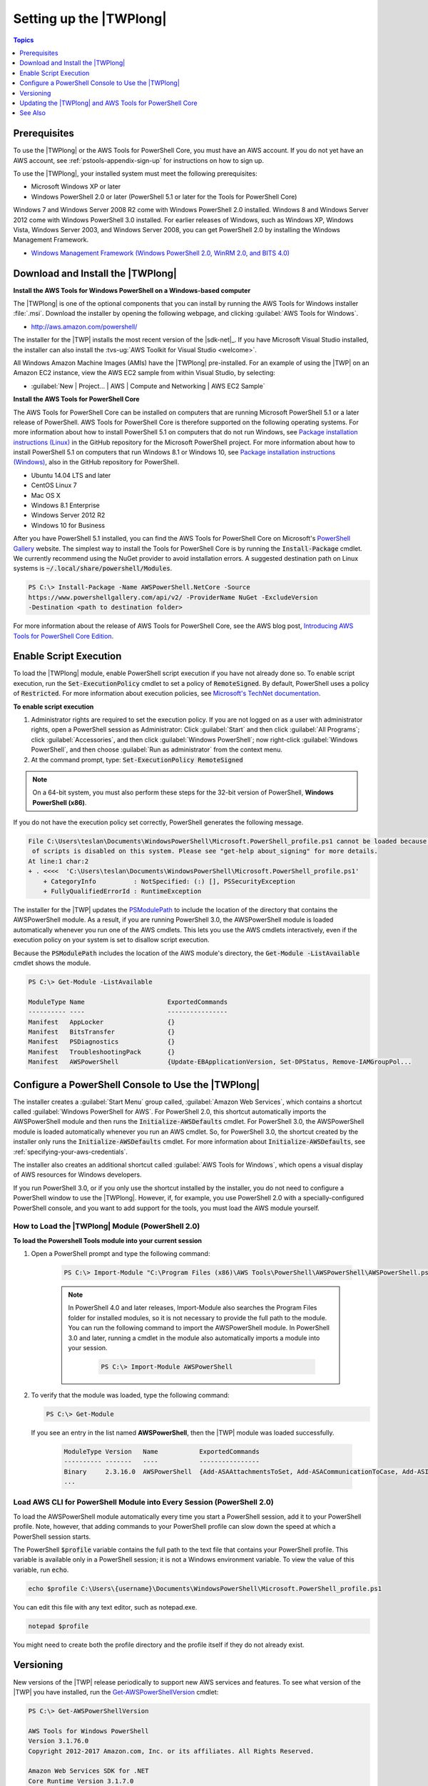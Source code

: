 .. _pstools-getting-set-up:

########################
Setting up the |TWPlong|
########################

.. contents:: **Topics**
    :local:
    :depth: 1

.. _pstools-installing-prerequisites:

Prerequisites
=============

To use the |TWPlong| or the AWS Tools for PowerShell Core, you must have an AWS account. If you do not yet have an AWS account, see
:ref:`pstools-appendix-sign-up` for instructions on how to sign up.

To use the |TWPlong|, your installed system must meet the following prerequisites:

* Microsoft Windows XP or later

* Windows PowerShell 2.0 or later (PowerShell 5.1 or later for the Tools for PowerShell Core)

Windows 7 and Windows Server 2008 R2 come with Windows PowerShell 2.0 installed. Windows 8 and
Windows Server 2012 come with Windows PowerShell 3.0 installed. For earlier releases of Windows,
such as Windows XP, Windows Vista, Windows Server 2003, and Windows Server 2008, you can get
PowerShell 2.0 by installing the Windows Management Framework.

* `Windows Management Framework (Windows PowerShell 2.0, WinRM 2.0, and BITS 4.0)
  <http://support.microsoft.com/kb/968929>`_


.. _pstools-installing-download:

Download and Install the |TWPlong|
==================================

**Install the AWS Tools for Windows PowerShell on a Windows-based computer**

The |TWPlong| is one of the optional components that you can install by running the AWS Tools for
Windows installer :file:`.msi`. Download the installer by opening the following webpage, and
clicking :guilabel:`AWS Tools for Windows`.

* http://aws.amazon.com/powershell/

The installer for the |TWP| installs the most recent version of the |sdk-net|_. If you have
Microsoft Visual Studio installed, the installer can also install the :tvs-ug:`AWS Toolkit for
Visual Studio <welcome>`.

All Windows Amazon Machine Images (AMIs) have the |TWPlong| pre-installed. For an example of using
the |TWP| on an Amazon EC2 instance, view the AWS EC2 sample from within Visual Studio, by
selecting:

* :guilabel:`New | Project... | AWS | Compute and Networking | AWS EC2 Sample`

**Install the AWS Tools for PowerShell Core**

The AWS Tools for PowerShell Core can be installed on computers that are running Microsoft PowerShell 5.1 or a later
release of PowerShell. AWS Tools for PowerShell Core is therefore supported on the following operating systems.
For more information about how to install PowerShell 5.1 on computers that do not run Windows, see 
`Package installation instructions (Linux) <https://github.com/PowerShell/PowerShell/blob/master/docs/installation/linux.md>`_ in the GitHub repository for the Microsoft PowerShell project. 
For more information about how to install PowerShell 5.1 on computers that run Windows 8.1 or Windows 10, see `Package installation instructions (Windows) 
<https://github.com/PowerShell/PowerShell/blob/master/docs/installation/windows.md>`_, also in the GitHub repository for PowerShell.

* Ubuntu 14.04 LTS and later
* CentOS Linux 7
* Mac OS X
* Windows 8.1 Enterprise
* Windows Server 2012 R2
* Windows 10 for Business

After you have PowerShell 5.1 installed, you can find the AWS Tools for PowerShell Core on 
Microsoft's `PowerShell Gallery <https://www.powershellgallery.com/packages/AWSPowerShell.NetCore>`_ website.
The simplest way to install the Tools for PowerShell Core is by running the :code:`Install-Package` cmdlet. We currently recommend 
using the NuGet provider to avoid installation errors. A suggested destination path on Linux systems is :code:`~/.local/share/powershell/Modules`.

.. code-block:: none

    PS C:\> Install-Package -Name AWSPowerShell.NetCore -Source
    https://www.powershellgallery.com/api/v2/ -ProviderName NuGet -ExcludeVersion
    -Destination <path to destination folder>

For more information about the release of AWS Tools for PowerShell Core, see the AWS blog post, `Introducing AWS Tools for PowerShell Core Edition <https://blogs.aws.amazon.com/net/post/TxTUNCCDVSG05F/Introducing-AWS-Tools-for-PowerShell-Core-Edition>`_.

.. _enable-script-execution:

Enable Script Execution
=======================

To load the |TWPlong| module, enable PowerShell script execution if you have not already done so. To
enable script execution, run the :code:`Set-ExecutionPolicy` cmdlet to set a policy of
:code:`RemoteSigned`. By default, PowerShell uses a policy of :code:`Restricted`. For more
information about execution policies, see `Microsoft's TechNet documentation
<http://technet.microsoft.com/en-us/library/ee176961.aspx>`_.

**To enable script execution**

1. Administrator rights are required to set the execution policy. If you are not logged on as a user
   with administrator rights, open a PowerShell session as Administrator: Click :guilabel:`Start`
   and then click :guilabel:`All Programs`; click :guilabel:`Accessories`, and then click
   :guilabel:`Windows PowerShell`; now right-click :guilabel:`Windows PowerShell`, and then choose
   :guilabel:`Run as administrator` from the context menu.

2. At the command prompt, type: :code:`Set-ExecutionPolicy RemoteSigned`

.. note:: On a 64-bit system, you must also perform these steps for the 32-bit version of PowerShell,
   **Windows PowerShell (x86)**.

If you do not have the execution policy set correctly, PowerShell generates the following message.

.. code-block:: none

    File C:\Users\teslan\Documents\WindowsPowerShell\Microsoft.PowerShell_profile.ps1 cannot be loaded because the execution
     of scripts is disabled on this system. Please see "get-help about_signing" for more details.
    At line:1 char:2
    + . <<<<  'C:\Users\teslan\Documents\WindowsPowerShell\Microsoft.PowerShell_profile.ps1'
        + CategoryInfo          : NotSpecified: (:) [], PSSecurityException
        + FullyQualifiedErrorId : RuntimeException

The installer for the |TWP| updates the `PSModulePath
<http://msdn.microsoft.com/en-us/library/windows/desktop/dd878326.aspx>`_ to include the location of
the directory that contains the AWSPowerShell module. As a result, if you are running PowerShell
3.0, the AWSPowerShell module is loaded automatically whenever you run one of the AWS cmdlets. This
lets you use the AWS cmdlets interactively, even if the execution policy on your system is set to
disallow script execution.

Because the :code:`PSModulePath` includes the location of the AWS module's directory, the
:code:`Get-Module -ListAvailable` cmdlet shows the module.

.. code-block:: none

    PS C:\> Get-Module -ListAvailable

    ModuleType Name                      ExportedCommands
    ---------- ----                      ----------------
    Manifest   AppLocker                 {}
    Manifest   BitsTransfer              {}
    Manifest   PSDiagnostics             {}
    Manifest   TroubleshootingPack       {}
    Manifest   AWSPowerShell             {Update-EBApplicationVersion, Set-DPStatus, Remove-IAMGroupPol...


.. _pstools-config-ps-window:

Configure a PowerShell Console to Use the |TWPlong|
===================================================

The installer creates a :guilabel:`Start Menu` group called, :guilabel:`Amazon Web Services`, which
contains a shortcut called :guilabel:`Windows PowerShell for AWS`. For PowerShell 2.0, this shortcut
automatically imports the AWSPowerShell module and then runs the :code:`Initialize-AWSDefaults`
cmdlet. For PowerShell 3.0, the AWSPowerShell module is loaded automatically whenever you run an AWS
cmdlet. So, for PowerShell 3.0, the shortcut created by the installer only runs the
:code:`Initialize-AWSDefaults` cmdlet. For more information about :code:`Initialize-AWSDefaults`,
see :ref:`specifying-your-aws-credentials`.

The installer also creates an additional shortcut called :guilabel:`AWS Tools for Windows`, which
opens a visual display of AWS resources for Windows developers.

If you run PowerShell 3.0, or if you only use the shortcut installed by the installer, you do not
need to configure a PowerShell window to use the |TWPlong|. However, if, for example, you use
PowerShell 2.0 with a specially-configured PowerShell console, and you want to add support for the
tools, you must load the AWS module yourself.

.. _pstools-installing-integration:

How to Load the |TWPlong| Module (PowerShell 2.0)
-------------------------------------------------

**To load the Powershell Tools module into your current session**

1. Open a PowerShell prompt and type the following command:

    .. code-block:: none

        PS C:\> Import-Module "C:\Program Files (x86)\AWS Tools\PowerShell\AWSPowerShell\AWSPowerShell.psd1"

    .. note:: In PowerShell 4.0 and later releases, Import-Module also searches the Program Files folder for
       installed modules, so it is not necessary to provide the full path to the module. You can
       run the following command to import the AWSPowerShell module. In PowerShell 3.0 and later,
       running a cmdlet in the module also automatically imports a module into your session.

        .. code-block:: none

            PS C:\> Import-Module AWSPowerShell

2. To verify that the module was loaded, type the following command:

   .. code-block:: none

      PS C:\> Get-Module

   If you see an entry in the list named **AWSPowerShell**, then the |TWP| module was loaded
   successfully.

    .. code-block:: none

       ModuleType Version   Name           ExportedCommands
       ---------- -------   ----           ----------------
       Binary     2.3.16.0  AWSPowerShell  {Add-ASAAttachmentsToSet, Add-ASACommunicationToCase, Add-ASInstances, Add-AWSLoggingListener...}
       ...


.. _pstools-installing-integration-profile:

Load AWS CLI for PowerShell Module into Every Session (PowerShell 2.0)
----------------------------------------------------------------------

To load the AWSPowerShell module automatically every time you start a PowerShell session, add it to
your PowerShell profile. Note, however, that adding commands to your PowerShell profile can slow
down the speed at which a PowerShell session starts.

The PowerShell :code:`$profile` variable contains the full path to the text file that contains your
PowerShell profile. This variable is available only in a PowerShell session; it is not a Windows
environment variable. To view the value of this variable, run :code:`echo`.

.. code-block:: none

   echo $profile C:\Users\{username}\Documents\WindowsPowerShell\Microsoft.PowerShell_profile.ps1

You can edit this file with any text editor, such as notepad.exe.

.. code-block:: none

   notepad $profile

You might need to create both the profile directory and the profile itself if they do not already
exist.



.. _pstools-versioning:

Versioning
==========

New versions of the |TWP| release periodically to support new AWS services and features. To see what
version of the |TWP| you have installed, run the `Get-AWSPowerShellVersion
<http://docs.aws.amazon.com/powershell/latest/reference/Index.html>`_ cmdlet:

.. code-block:: none

    PS C:\> Get-AWSPowerShellVersion

    AWS Tools for Windows PowerShell
    Version 3.1.76.0
    Copyright 2012-2017 Amazon.com, Inc. or its affiliates. All Rights Reserved.

    Amazon Web Services SDK for .NET
    Core Runtime Version 3.1.7.0
    Copyright 2009-2015 Amazon.com, Inc. or its affiliates. All Rights Reserved.

    Release notes: https://aws.amazon.com/releasenotes/PowerShell

    This software includes third party software subject to the following copyrights:
    - Logging from log4net, Apache License
    [http://logging.apache.org/log4net/license.html]

You can also specify the :code:`-ListServices` parameter of `Get-AWSPowerShellVersion
<http://docs.aws.amazon.com/powershell/latest/reference/Index.html>`_ to see a list of which AWS
services are supported in the current version of the tools.

.. code-block:: none

    PS C:\> Get-AWSPowerShellVersion -ListServices

    AWS Tools for Windows PowerShell
    Version 3.1.76.0
    Copyright 2012-2017 Amazon.com, Inc. or its affiliates. All Rights Reserved.

    Amazon Web Services SDK for .NET
    Core Runtime Version 3.1.7.0
    Copyright 2009-2015 Amazon.com, Inc. or its affiliates. All Rights Reserved.

    Release notes: https://aws.amazon.com/releasenotes/PowerShell

    This software includes third party software subject to the following copyrights:
    - Logging from log4net, Apache License
    [http://logging.apache.org/log4net/license.html]


    Service                            Noun Prefix Version
    -------                            ----------- -------
    AWS Certificate Manager            ACM         2015-12-08
    AWS Cloud HSM                      HSM         2014-05-30
    AWS CloudFormation                 CFN         2010-05-15
    AWS CloudTrail                     CT          2013-11-01
    AWS CodeCommit                     CC          2015-04-13
    AWS CodeDeploy                     CD          2014-10-06
    AWS CodePipeline                   CP          2015-07-09
    AWS Config                         CFG         2014-11-12
    AWS Data Pipeline                  DP          2012-10-29
    AWS Database Migration Service     DMS         2016-01-01
    AWS Device Farm                    DF          2015-06-23
    AWS Direct Connect                 DC          2012-10-25
    AWS Directory Service              DS          2015-04-16
    AWS Elastic Beanstalk              EB          2010-12-01
    AWS Identity and Access Management IAM         2010-05-08
    AWS Import/Export                  IE          2010-06-01
    AWS IoT                            IOT         2015-05-28
    AWS Key Management Service         KMS         2014-11-01
    AWS Marketplace Commerce Analytics MCA         2015-07-01
    AWS Marketplace Metering           MM          2016-01-14
    AWS OpsWorks                       OPS         2013-02-18
    AWS Security Token Service         STS         2011-06-15
    AWS Storage Gateway                SG          2013-06-30
    AWS Support API                    ASA         2013-04-15
    AWS WAF                            WAF         2015-08-24
    Amazon API Gateway                 AG          2015-07-09
    Amazon CloudFront                  CF          2016-01-28
    Amazon CloudSearch                 CS          2013-01-01
    Amazon CloudSearchDomain           CSD         2013-01-01
    Amazon CloudWatch                  CW          2010-08-01
    Amazon CloudWatch Events           CWE         2015-10-07
    Amazon CloudWatch Logs             CWL         2014-03-28
    Amazon Cognito Identity            CGI         2014-06-30
    Amazon Cognito Identity Provider   CGIP        2016-04-18
    Amazon DynamoDB                    DDB         2012-08-10
    Amazon EC2 Container Registry      ECR         2015-09-21
    Amazon EC2 Container Service       ECS         2014-11-13
    Amazon ElastiCache                 EC          2015-02-02
    Amazon Elastic Compute Cloud       EC2         2015-10-01
    Amazon Elastic File System         EFS         2015-02-01
    Amazon Elastic MapReduce           EMR         2009-03-31
    Amazon Elastic Transcoder          ETS         2012-09-25
    Amazon Elasticsearch               ES          2015-01-01
    Amazon GameLift Service            GML         2015-10-01
    Amazon Inspector                   INS         2016-02-16
    Amazon Kinesis                     KIN         2013-12-02
    Amazon Kinesis Firehose            KINF        2015-08-04
    Amazon Lambda                      LM          2015-03-31
    Amazon Machine Learning            ML          2014-12-12
    Amazon Redshift                    RS          2012-12-01
    Amazon Relational Database Service RDS         2014-10-31
    Amazon Route 53                    R53         2013-04-01
    Amazon Route 53 Domains            R53D        2014-05-15
    Amazon Simple Email Service        SES         2010-12-01
    Amazon Simple Notification Service SNS         2010-03-31
    Amazon Simple Queue Service        SQS         2012-11-05
    Amazon Simple Storage Service      S3          2006-03-01
    Amazon Simple Systems Management   SSM         2014-11-06
    Amazon WorkSpaces                  WKS         2015-04-08
    Application Auto Scaling           AAS         2016-02-06
    Application Discovery Service      ADS         2015-11-01
    Auto Scaling                       AS          2011-01-01
    Elastic Load Balancing             ELB         2012-06-01

To determine the version of PowerShell that you are running, enter :code:`$PSVersionTable` to view
the contents of the $PSVersionTable `automatic variable
<http://technet.microsoft.com/library/hh847768.aspx>`_.

.. code-block:: none

    PS C:\> $PSVersionTable

    Name                           Value
    ----                           -----
    PSVersion                      5.0.10586.117
    PSCompatibleVersions           {1.0, 2.0, 3.0, 4.0...}
    BuildVersion                   10.0.10586.117
    CLRVersion                     4.0.30319.34209
    WSManStackVersion              3.0
    PSRemotingProtocolVersion      2.3
    SerializationVersion           1.1.0.1



Updating the |TWPlong| and AWS Tools for PowerShell Core
========================================================

Periodically, as updated versions of the |TWP| or Tools for PowerShell Core are released, you'll want 
to update the version that you are running locally. Run the :code:`Get-AWSPowerShellVersion` cmdlet to 
determine the version that you are running, and compare that with the version of |TWP| that is available at `AWS Tools for Windows PowerShell
<https://aws.amazon.com/powershell/>`_ or `PowerShell Gallery <https://www.powershellgallery.com/packages/AWSPowerShell>`_. 
A suggested time period for checking for an updated AWS Tools for PowerShell package is every two to three weeks. 

**Update the Tools for Windows PowerShell**

Update your installed |TWP| by downloading the most recent version of the MSI package from `AWS Tools for Windows PowerShell
<https://aws.amazon.com/powershell/>`_ and comparing the package version number in the MSI file name with the version
number you get when you run the :code:`Get-AWSPowerShellVersion` cmdlet.

If the download version is a higher number than the version you have installed, close all |TWP|
consoles, then uninstall :guilabel:`AWS Tools for Windows` by selecting it in the :guilabel:`Control
Panel | Programs and Features | Uninstall a program` dialog box, and then clicking
:guilabel:`Uninstall`. Wait for uninstallation to finish.

Install the newer version of the |TWP| by running the MSI package you downloaded.

**Update the Tools for PowerShell Core**

Before you install a newer release of the AWS Tools for PowerShell Core, uninstall the existing package. Close any open 
PowerShell or AWS Tools for PowerShell sessions before you uninstall the existing Tools for PowerShell Core package. Run the following command 
to uninstall the package.

.. code-block:: none

    PS C:\> Uninstall-Package -Name AWSPowerShell.NetCore -AllVersions

When uninstallation is finished, install the updated package by running the following command. By default, 
this command installs the latest version of the AWS Tools for PowerShell Core. This package is available on the 
`PowerShell Gallery <https://www.powershellgallery.com/packages/AWSPowerShell.NetCore>`_, 
but the easiest method of installation is to run :code:`Install-Package`.

.. code-block:: none

    PS C:\> Install-Package -Name AWSPowerShell.NetCore -ProviderName NuGet
    -Destination <path to destination folder>

.. _pstools-seealso-setup:

See Also
========

* :ref:`pstools-getting-started`

* :ref:`pstools-using`

* :doc:`pstools-appendix-sign-up`

    pstools-appendix-sign-up

